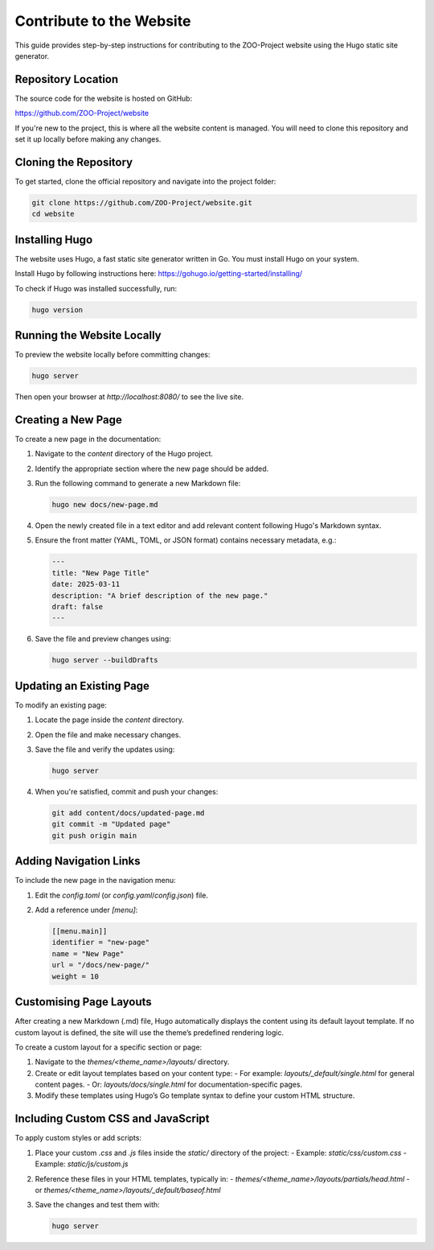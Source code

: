 .. _contribute_hugo:

Contribute to the Website
===================================

This guide provides step-by-step instructions for contributing to the ZOO-Project website using the Hugo static site generator.

Repository Location
-------------------

The source code for the website is hosted on GitHub:

`https://github.com/ZOO-Project/website <https://github.com/ZOO-Project/website>`_

If you're new to the project, this is where all the website content is managed. You will need to clone this repository and set it up locally before making any changes.

Cloning the Repository
----------------------

To get started, clone the official repository and navigate into the project folder:

.. code:: bash

   git clone https://github.com/ZOO-Project/website.git
   cd website

Installing Hugo
---------------

The website uses Hugo, a fast static site generator written in Go. You must install Hugo on your system.

Install Hugo by following instructions here: https://gohugo.io/getting-started/installing/

To check if Hugo was installed successfully, run:

.. code:: bash

   hugo version

Running the Website Locally
---------------------------

To preview the website locally before committing changes:

.. code:: bash

   hugo server

Then open your browser at `http://localhost:8080/` to see the live site.


Creating a New Page
-------------------

To create a new page in the documentation:

1. Navigate to the `content` directory of the Hugo project.
2. Identify the appropriate section where the new page should be added.
3. Run the following command to generate a new Markdown file:

   .. code:: bash

      hugo new docs/new-page.md

4. Open the newly created file in a text editor and add relevant content following Hugo's Markdown syntax.
5. Ensure the front matter (YAML, TOML, or JSON format) contains necessary metadata, e.g.:

   .. code:: yaml

      ---
      title: "New Page Title"
      date: 2025-03-11
      description: "A brief description of the new page."
      draft: false
      ---

6. Save the file and preview changes using:

   .. code:: bash

      hugo server --buildDrafts

Updating an Existing Page
-------------------------

To modify an existing page:

1. Locate the page inside the `content` directory.
2. Open the file and make necessary changes.
3. Save the file and verify the updates using:

   .. code:: bash

      hugo server

4. When you're satisfied, commit and push your changes:

   .. code:: bash

      git add content/docs/updated-page.md
      git commit -m "Updated page"
      git push origin main

Adding Navigation Links
-----------------------

To include the new page in the navigation menu:

1. Edit the `config.toml` (or `config.yaml`/`config.json`) file.
2. Add a reference under `[menu]`:

   .. code:: toml

      [[menu.main]]
      identifier = "new-page"
      name = "New Page"
      url = "/docs/new-page/"
      weight = 10


Customising Page Layouts
------------------------

After creating a new Markdown (.md) file, Hugo automatically displays the content using its default layout template. If no custom layout is defined, the site will use the theme’s predefined rendering logic.

To create a custom layout for a specific section or page:

1. Navigate to the `themes/<theme_name>/layouts/` directory.
2. Create or edit layout templates based on your content type:
   - For example: `layouts/_default/single.html` for general content pages.
   - Or: `layouts/docs/single.html` for documentation-specific pages.
3. Modify these templates using Hugo’s Go template syntax to define your custom HTML structure.


Including Custom CSS and JavaScript
-----------------------------------

To apply custom styles or add scripts:

1. Place your custom `.css` and `.js` files inside the `static/` directory of the project:
   - Example: `static/css/custom.css`
   - Example: `static/js/custom.js`

2. Reference these files in your HTML templates, typically in:
   - `themes/<theme_name>/layouts/partials/head.html`
   - or `themes/<theme_name>/layouts/_default/baseof.html`

3. Save the changes and test them with:

   .. code:: bash

      hugo server
